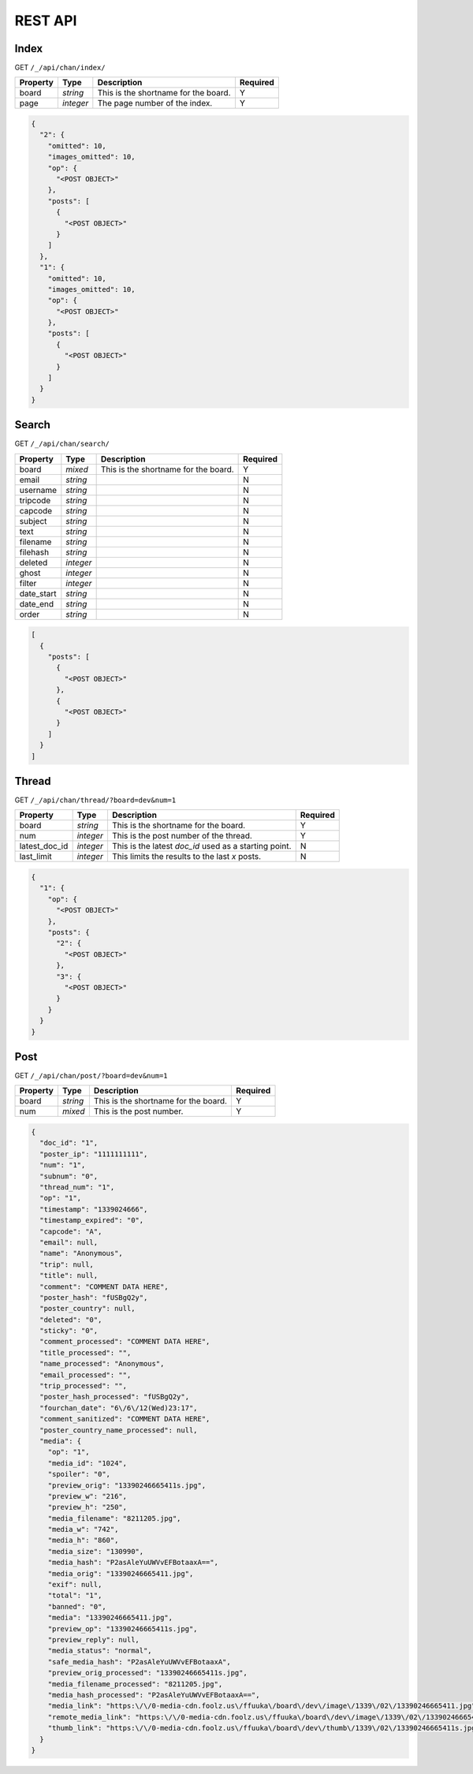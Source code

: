 REST API
========


Index
-----

GET ``/_/api/chan/index/``

+---------------+-----------+----------------------------------------------------------+--------------+
| **Property**  | **Type**  | **Description**                                          | **Required** |
+===============+===========+==========================================================+==============+
| board         | `string`  | This is the shortname for the board.                     | Y            |
+---------------+-----------+----------------------------------------------------------+--------------+
| page          | `integer` | The page number of the index.                            | Y            |
+---------------+-----------+----------------------------------------------------------+--------------+

.. code-block:: json

    {
      "2": {
        "omitted": 10,
        "images_omitted": 10,
        "op": {
          "<POST OBJECT>"
        },
        "posts": [
          {
            "<POST OBJECT>"
          }
        ]
      },
      "1": {
        "omitted": 10,
        "images_omitted": 10,
        "op": {
          "<POST OBJECT>"
        },
        "posts": [
          {
            "<POST OBJECT>"
          }
        ]
      }
    }


Search
------

GET ``/_/api/chan/search/``

+---------------+-----------+----------------------------------------------------------+--------------+
| **Property**  | **Type**  | **Description**                                          | **Required** |
+===============+===========+==========================================================+==============+
| board         | `mixed`   | This is the shortname for the board.                     | Y            |
+---------------+-----------+----------------------------------------------------------+--------------+
| email         | `string`  |                                                          | N            |
+---------------+-----------+----------------------------------------------------------+--------------+
| username      | `string`  |                                                          | N            |
+---------------+-----------+----------------------------------------------------------+--------------+
| tripcode      | `string`  |                                                          | N            |
+---------------+-----------+----------------------------------------------------------+--------------+
| capcode       | `string`  |                                                          | N            |
+---------------+-----------+----------------------------------------------------------+--------------+
| subject       | `string`  |                                                          | N            |
+---------------+-----------+----------------------------------------------------------+--------------+
| text          | `string`  |                                                          | N            |
+---------------+-----------+----------------------------------------------------------+--------------+
| filename      | `string`  |                                                          | N            |
+---------------+-----------+----------------------------------------------------------+--------------+
| filehash      | `string`  |                                                          | N            |
+---------------+-----------+----------------------------------------------------------+--------------+
| deleted       | `integer` |                                                          | N            |
+---------------+-----------+----------------------------------------------------------+--------------+
| ghost         | `integer` |                                                          | N            |
+---------------+-----------+----------------------------------------------------------+--------------+
| filter        | `integer` |                                                          | N            |
+---------------+-----------+----------------------------------------------------------+--------------+
| date_start    | `string`  |                                                          | N            |
+---------------+-----------+----------------------------------------------------------+--------------+
| date_end      | `string`  |                                                          | N            |
+---------------+-----------+----------------------------------------------------------+--------------+
| order         | `string`  |                                                          | N            |
+---------------+-----------+----------------------------------------------------------+--------------+

.. code-block:: json

    [
      {
        "posts": [
          {
            "<POST OBJECT>"
          },
          {
            "<POST OBJECT>"
          }
        ]
      }
    ]


Thread
------

GET ``/_/api/chan/thread/?board=dev&num=1``

+---------------+-----------+----------------------------------------------------------+--------------+
| **Property**  | **Type**  | **Description**                                          | **Required** |
+===============+===========+==========================================================+==============+
| board         | `string`  | This is the shortname for the board.                     | Y            |
+---------------+-----------+----------------------------------------------------------+--------------+
| num           | `integer` | This is the post number of the thread.                   | Y            |
+---------------+-----------+----------------------------------------------------------+--------------+
| latest_doc_id | `integer` | This is the latest `doc_id` used as a starting point.    | N            |
+---------------+-----------+----------------------------------------------------------+--------------+
| last_limit    | `integer` | This limits the results to the last `x` posts.           | N            |
+---------------+-----------+----------------------------------------------------------+--------------+

.. code-block:: json

    {
      "1": {
        "op": {
          "<POST OBJECT>"
        },
        "posts": {
          "2": {
            "<POST OBJECT>"
          },
          "3": {
            "<POST OBJECT>"
          }
        }
      }
    }


Post
----

GET ``/_/api/chan/post/?board=dev&num=1``

+---------------+-----------+----------------------------------------------------------+--------------+
| **Property**  | **Type**  | **Description**                                          | **Required** |
+===============+===========+==========================================================+==============+
| board         | `string`  | This is the shortname for the board.                     | Y            |
+---------------+-----------+----------------------------------------------------------+--------------+
| num           | `mixed`   | This is the post number.                                 | Y            |
+---------------+-----------+----------------------------------------------------------+--------------+

.. code-block:: json

    {
      "doc_id": "1",
      "poster_ip": "1111111111",
      "num": "1",
      "subnum": "0",
      "thread_num": "1",
      "op": "1",
      "timestamp": "1339024666",
      "timestamp_expired": "0",
      "capcode": "A",
      "email": null,
      "name": "Anonymous",
      "trip": null,
      "title": null,
      "comment": "COMMENT DATA HERE",
      "poster_hash": "fUSBgQ2y",
      "poster_country": null,
      "deleted": "0",
      "sticky": "0",
      "comment_processed": "COMMENT DATA HERE",
      "title_processed": "",
      "name_processed": "Anonymous",
      "email_processed": "",
      "trip_processed": "",
      "poster_hash_processed": "fUSBgQ2y",
      "fourchan_date": "6\/6\/12(Wed)23:17",
      "comment_sanitized": "COMMENT DATA HERE",
      "poster_country_name_processed": null,
      "media": {
        "op": "1",
        "media_id": "1024",
        "spoiler": "0",
        "preview_orig": "13390246665411s.jpg",
        "preview_w": "216",
        "preview_h": "250",
        "media_filename": "8211205.jpg",
        "media_w": "742",
        "media_h": "860",
        "media_size": "130990",
        "media_hash": "P2asAleYuUWVvEFBotaaxA==",
        "media_orig": "13390246665411.jpg",
        "exif": null,
        "total": "1",
        "banned": "0",
        "media": "13390246665411.jpg",
        "preview_op": "13390246665411s.jpg",
        "preview_reply": null,
        "media_status": "normal",
        "safe_media_hash": "P2asAleYuUWVvEFBotaaxA",
        "preview_orig_processed": "13390246665411s.jpg",
        "media_filename_processed": "8211205.jpg",
        "media_hash_processed": "P2asAleYuUWVvEFBotaaxA==",
        "media_link": "https:\/\/0-media-cdn.foolz.us\/ffuuka\/board\/dev\/image\/1339\/02\/13390246665411.jpg",
        "remote_media_link": "https:\/\/0-media-cdn.foolz.us\/ffuuka\/board\/dev\/image\/1339\/02\/13390246665411.jpg",
        "thumb_link": "https:\/\/0-media-cdn.foolz.us\/ffuuka\/board\/dev\/thumb\/1339\/02\/13390246665411s.jpg"
      }
    }

